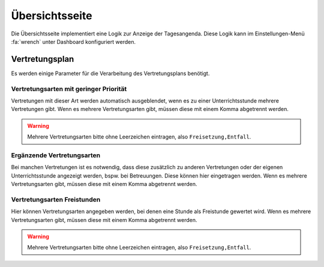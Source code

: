 Übersichtsseite
===============

Die Übersichtsseite implementiert eine Logik zur Anzeige der Tagesangenda. Diese Logik kann im Einstellungen-Menü :fa:`wrench`
unter Dashboard konfiguriert werden.

Vertretungsplan
---------------

Es werden einige Parameter für die Verarbeitung des Vertretungsplans benötigt.

Vertretungsarten mit geringer Priorität
#######################################

Vertretungen mit dieser Art werden automatisch ausgeblendet, wenn es zu einer Unterrichtsstunde mehrere Vertretungen gibt.
Wenn es mehrere Vertretungsarten gibt, müssen diese mit einem Komma abgetrennt werden.

.. warning:: Mehrere Vertretungsarten bitte ohne Leerzeichen eintragen, also ``Freisetzung,Entfall``.

Ergänzende Vertretungsarten
###########################

Bei manchen Vertretungen ist es notwendig, dass diese zusätzlich zu anderen Vertretungen oder der eigenen Unterrichtsstunde
angezeigt werden, bspw. bei Betreuungen. Diese können hier eingetragen werden. Wenn es mehrere Vertretungsarten gibt, müssen diese mit einem Komma abgetrennt werden.

Vertretungsarten Freistunden
############################

Hier können Vertretungsarten angegeben werden, bei denen eine Stunde als Freistunde gewertet wird.
Wenn es mehrere Vertretungsarten gibt, müssen diese mit einem Komma abgetrennt werden.

.. warning:: Mehrere Vertretungsarten bitte ohne Leerzeichen eintragen, also ``Freisetzung,Entfall``.